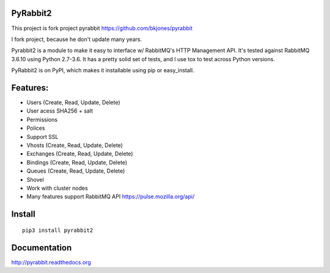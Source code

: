 
PyRabbit2
-------------------

.. image:: https://travis-ci.org/deslum/pyrabbit2.svg?branch=master
        :target: https://travis-ci.org/deslum/pyrabbit2
        
.. image:: https://img.shields.io/badge/python-2.x-yellow.svg
        :target: https://pypi.python.org/pypi/pyrabbit2/
        
.. image:: https://img.shields.io/badge/python-3.x-orange.svg
        :target: https://pypi.python.org/pypi/pyrabbit2/

.. image:: https://img.shields.io/badge/license-New%20BSD-blue.svg   
        :target: https://raw.githubusercontent.com/deslum/pyrabbit2/master/LICENSE

This project is fork project pyrabbit https://github.com/bkjones/pyrabbit 

I fork project, because he don't update many years.

Pyrabbit2 is a module to make it easy to interface w/ RabbitMQ's HTTP Management
API.  It's tested against RabbitMQ 3.6.10 using Python 2.7-3.6. It has
a pretty solid set of tests, and I use tox to test across Python versions.

PyRabbit2 is on PyPI, which makes it installable using pip or easy_install.

Features:
----------

* Users (Create, Read, Update, Delete)
* User acess SHA256 + salt 
* Permissions
* Polices
* Support SSL
* Vhosts (Create, Read, Update, Delete)
* Exchanges (Create, Read, Update, Delete)
* Bindings (Create, Read, Update, Delete)
* Queues (Create, Read, Update, Delete)
* Shovel
* Work with cluster nodes
* Many features support RabbitMQ API https://pulse.mozilla.org/api/

Install
-----------
::

     pip3 install pyrabbit2
     

Documentation
--------------
     
http://pyrabbit.readthedocs.org
